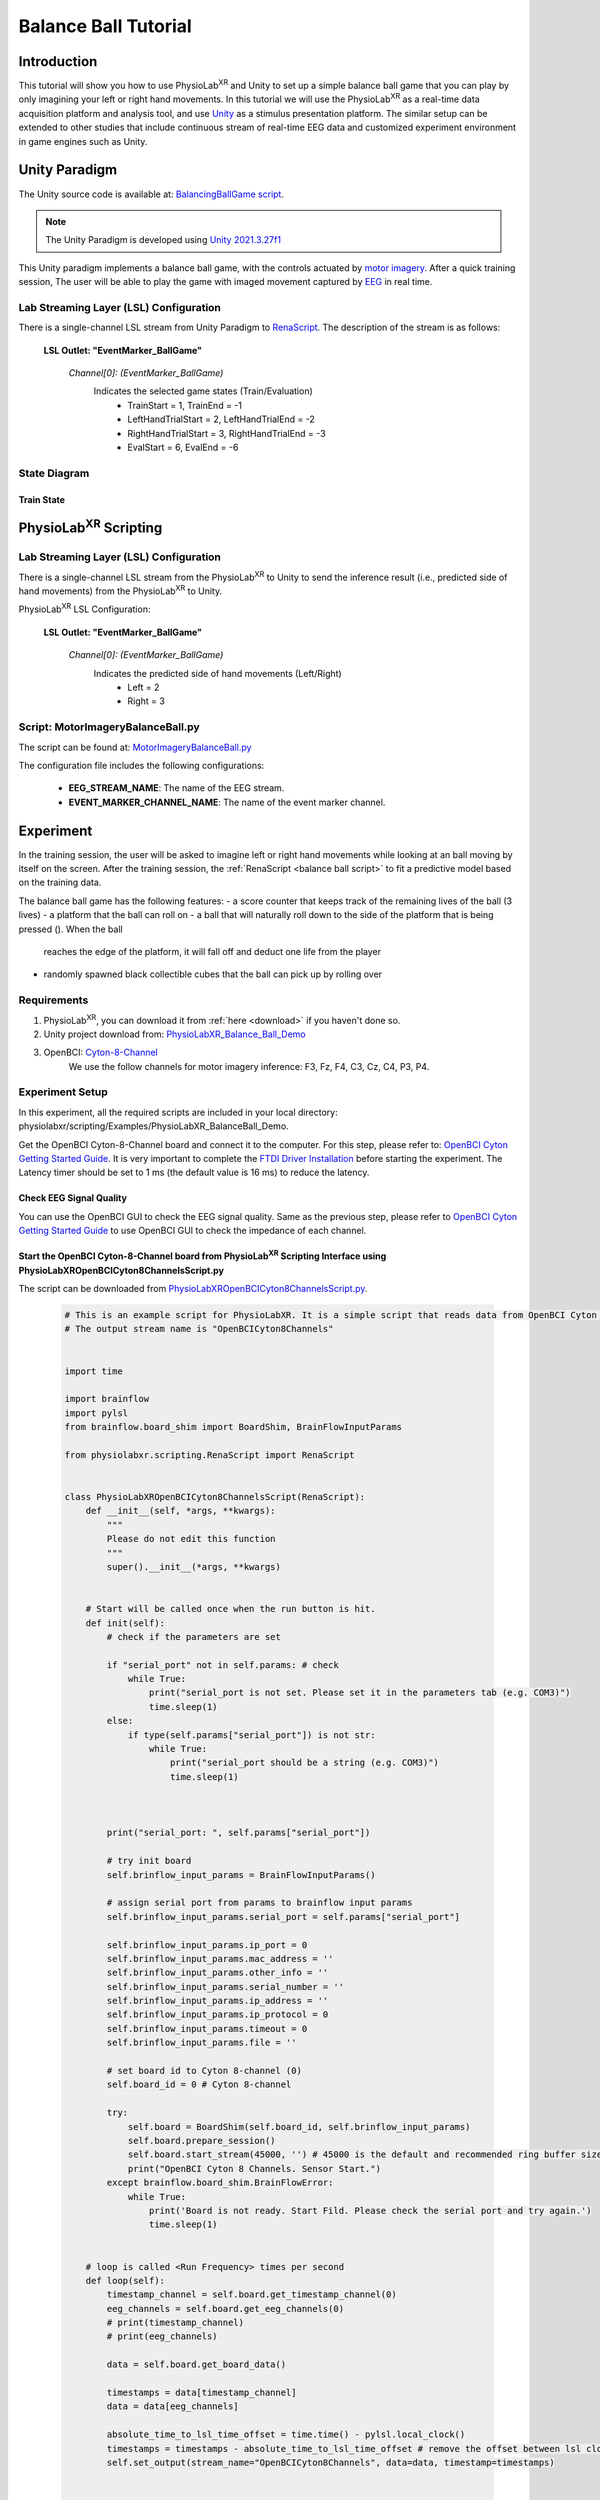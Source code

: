 ###################################
Balance Ball Tutorial
###################################


*************
Introduction
*************

This tutorial will show you how to use PhysioLab\ :sup:`XR` and Unity to set up a simple balance ball game that
you can play by only imagining your left or right hand movements.
In this tutorial we will use the PhysioLab\ :sup:`XR` as a real-time data acquisition platform and analysis tool, and
use `Unity <https://unity.com/>`_ as a stimulus presentation platform. The similar setup can be extended to other studies
that include continuous stream of real-time EEG data and customized
experiment environment in game engines such as Unity.


.. figure:: media/BBall_play.png
   :width: 400
   :align: center
   :alt: balance ball


*************
Unity Paradigm
*************

The Unity source code is available at: `BalancingBallGame script <https://github.com/ApocalyVec/ReNaApp_BalancingBallGame>`_.

.. note::
    The Unity Paradigm is developed using `Unity 2021.3.27f1 <https://unity3d.com/get-unity/download/archive>`_


This Unity paradigm implements a balance ball game, with the controls actuated by `motor imagery <https://en.wikipedia.org/wiki/Motor_imagery>`_.
After a quick training session, The user will
be able to play the game with imaged movement captured by `EEG <https://en.wikipedia.org/wiki/Electroencephalography>`_ in real time.


=======
Lab Streaming Layer (LSL) Configuration
=======
There is a single-channel LSL stream from Unity Paradigm to `RenaScript <feature scripting>`_.
The description of the stream is as follows:

    **LSL Outlet: "EventMarker_BallGame"**

        *Channel[0]: (EventMarker_BallGame)*
            Indicates the selected game states (Train/Evaluation)
                - TrainStart = 1, TrainEnd = -1
                - LeftHandTrialStart = 2, LeftHandTrialEnd = -2
                - RightHandTrialStart = 3, RightHandTrialEnd = -3
                - EvalStart = 6, EvalEnd = -6


=======
State Diagram
=======

.. figure:: media/balanceBall_train_diagram.png
   :width: 400
   :align: center
   :alt: balance ball

.. figure:: media/balanceBall_eval_diagram.png
   :width: 400
   :align: center
   :alt: balance ball


Train State
************


*************
PhysioLab\ :sup:`XR` Scripting
*************


=======
Lab Streaming Layer (LSL) Configuration
=======

There is a single-channel LSL stream from the PhysioLab\ :sup:`XR` to Unity to send the inference result
(i.e., predicted side of hand movements) from the PhysioLab\ :sup:`XR` to Unity.

PhysioLab\ :sup:`XR` LSL Configuration:

    **LSL Outlet: "EventMarker_BallGame"**

        *Channel[0]: (EventMarker_BallGame)*
            Indicates the predicted side of hand movements (Left/Right)
                - Left = 2
                - Right = 3


.. _balance ball script:

===================================
Script: MotorImageryBalanceBall.py
===================================

The script can be found at: `MotorImageryBalanceBall.py <https://github.com/PhysioLabXR/PhysioLabXR/blob/master/physiolabxr/scripting/Examples/PhysioLabXR_Balanceball_Demo/MotorImageryBalanceBall.py>`_

The configuration file includes the following configurations:

    * **EEG_STREAM_NAME**: The name of the EEG stream.
    * **EVENT_MARKER_CHANNEL_NAME**: The name of the event marker channel.


*************
Experiment
*************

In the training session, the user will be asked to imagine left or right hand movements while
looking at an ball moving by itself on the screen.
After the training session, the :ref:`RenaScript <balance ball script>`
to fit a predictive model based on the training data.

The balance ball game has the following features:
- a score counter that keeps track of the remaining lives of the ball (3 lives)
- a platform that the ball can roll on
- a ball that will naturally roll down to the side of the platform that is being pressed (). When the ball
    reaches the edge of the platform, it will fall off and deduct one life from the player
- randomly spawned black collectible cubes that the ball can pick up by rolling over

==============
Requirements
==============

1. PhysioLab\ :sup:`XR`, you can download it from :ref:`here <download>` if you haven't done so.
2. Unity project download from: `PhysioLabXR_Balance_Ball_Demo <https://github.com/ApocalyVec/ReNaApp_BalancingBallGame>`_
3. OpenBCI: `Cyton-8-Channel <https://shop.openbci.com/collections/frontpage/products/cyton-biosensing-board-8-channel?variant=38958638540>`_
    We use the follow channels for motor imagery inference: F3, Fz, F4, C3, Cz, C4, P3, P4.

=====================
Experiment Setup
=====================

In this experiment, all the required scripts are included in your local
directory: physiolabxr/scripting/Examples/PhysioLabXR_BalanceBall_Demo.

Get the OpenBCI Cyton-8-Channel board and connect it to the computer.
For this step, please refer to:
`OpenBCI Cyton Getting Started Guide <https://docs.openbci.com/GettingStarted/Boards/CytonGS/>`_.
It is very important to complete
the `FTDI Driver Installation <https://docs.openbci.com/Troubleshooting/FTDI_Fix_Windows/>`_ before
starting the experiment.
The Latency timer should be set to 1 ms (the default value is 16 ms) to reduce the latency.

Check EEG Signal Quality
************************

You can use the OpenBCI GUI to check the EEG signal quality. Same as the previous step, please refer to `OpenBCI Cyton Getting Started Guide <https://docs.openbci.com/GettingStarted/Boards/CytonGS/>`_ to use OpenBCI GUI to check the impedance of each channel.

.. raw:: html

        <div style="position: relative; padding-bottom: 56.25%; height: 0; overflow: hidden; max-width: 100%; height: auto;">
            <video id="autoplay-video8" autoplay controls loop muted playsinline style="position: absolute; top: 0; left: 0; width: 100%; height: 100%;">
                <source src="_static/PhysioLabXRP300SpellerDemo-OpenBCICyton8ChannelsCheckSignalQuality.mp4" type="video/mp4">
                Your browser does not support the video tag.
            </video>
        </div>


Start the OpenBCI Cyton-8-Channel board from PhysioLab\ :sup:`XR` Scripting Interface using PhysioLabXROpenBCICyton8ChannelsScript.py
************************************************************************************************************************************************

The script can be downloaded from `PhysioLabXROpenBCICyton8ChannelsScript.py <https://github.com/PhysioLabXR/PhysioLabXR/blob/master/physiolabxr/scripting/Examples/PhysioLabXR_P300Speller_Demo/PhysioLabXROpenBCICyton8ChannelsScript.py>`_.

    .. code-block:: python

        # This is an example script for PhysioLabXR. It is a simple script that reads data from OpenBCI Cyton 8 Channels and sends it to Lab Streaming Layer.
        # The output stream name is "OpenBCICyton8Channels"


        import time

        import brainflow
        import pylsl
        from brainflow.board_shim import BoardShim, BrainFlowInputParams

        from physiolabxr.scripting.RenaScript import RenaScript


        class PhysioLabXROpenBCICyton8ChannelsScript(RenaScript):
            def __init__(self, *args, **kwargs):
                """
                Please do not edit this function
                """
                super().__init__(*args, **kwargs)


            # Start will be called once when the run button is hit.
            def init(self):
                # check if the parameters are set

                if "serial_port" not in self.params: # check
                    while True:
                        print("serial_port is not set. Please set it in the parameters tab (e.g. COM3)")
                        time.sleep(1)
                else:
                    if type(self.params["serial_port"]) is not str:
                        while True:
                            print("serial_port should be a string (e.g. COM3)")
                            time.sleep(1)



                print("serial_port: ", self.params["serial_port"])

                # try init board
                self.brinflow_input_params = BrainFlowInputParams()

                # assign serial port from params to brainflow input params
                self.brinflow_input_params.serial_port = self.params["serial_port"]

                self.brinflow_input_params.ip_port = 0
                self.brinflow_input_params.mac_address = ''
                self.brinflow_input_params.other_info = ''
                self.brinflow_input_params.serial_number = ''
                self.brinflow_input_params.ip_address = ''
                self.brinflow_input_params.ip_protocol = 0
                self.brinflow_input_params.timeout = 0
                self.brinflow_input_params.file = ''

                # set board id to Cyton 8-channel (0)
                self.board_id = 0 # Cyton 8-channel

                try:
                    self.board = BoardShim(self.board_id, self.brinflow_input_params)
                    self.board.prepare_session()
                    self.board.start_stream(45000, '') # 45000 is the default and recommended ring buffer size
                    print("OpenBCI Cyton 8 Channels. Sensor Start.")
                except brainflow.board_shim.BrainFlowError:
                    while True:
                        print('Board is not ready. Start Fild. Please check the serial port and try again.')
                        time.sleep(1)


            # loop is called <Run Frequency> times per second
            def loop(self):
                timestamp_channel = self.board.get_timestamp_channel(0)
                eeg_channels = self.board.get_eeg_channels(0)
                # print(timestamp_channel)
                # print(eeg_channels)

                data = self.board.get_board_data()

                timestamps = data[timestamp_channel]
                data = data[eeg_channels]

                absolute_time_to_lsl_time_offset = time.time() - pylsl.local_clock()
                timestamps = timestamps - absolute_time_to_lsl_time_offset # remove the offset between lsl clock and absolute time
                self.set_output(stream_name="OpenBCICyton8Channels", data=data, timestamp=timestamps)


            # cleanup is called when the stop button is hit
            def cleanup(self):
                print('Stop OpenBCI Cyton 8 Channels. Sensor Stop.')



1. Go to the :ref:`Script Tab <feature scripting>` and click the *Add* button. You can either create a new script and replace the content provided above, or select *PhysioLabXROpenBCICyton8ChannelsScript.py* located in the *physiolabxr/scripting/Examples/PhysioLabXR_P300Speller_Demo* directory. After adding the script, you will need to add the output stream in the *Output Widget* and parameters in the *Parameters Widget*.

2. Type the output stream name: *OpenBCICyton8Channels* in the *Output Widget* and click the *Add* button.

3. Keep the output type as *LSL* and *float32* and change the output channel number in the line edit to *8*. (We have 8 EEG channels in this experiment)

4. Type the parameter name: *serial_port* in the **Parameter Widget** and click the *Add* button.

5. Change the parameter type to *str* and type the serial port name in the line edit. (e.g. COM3) You can find this information in your device manager.

6. Below the text box with the path to your script, change the *Run Frequency (times per seconds)* to *>=30* Hz. (Higher frequency is recommended to reduce the latency, but the execution time for each loop also should be considered. Because this demo requires real-time data streaming, we sacrifice frequency for less latency.) Set the *Input Buffer Duration* to be 10.

7. Click the *Run* button to start the script.



Start Unity
************

1. Download the Unity project from the `Balance Ball Game <https://github.com/ApocalyVec/ReNaApp_BalancingBallGame>`_ repository.

2. Start the Game by clicking the *Play* button in the Unity Editor. This will initiate the **EventMarker_BallGame** on Network. (You can also build the project and run the executable file.)

3. Go to **Stream Tab**. Type **EventMarker_BallGame** in the *Add Widget* and click the *Start Button* to start the stream.


Add PysioLabP300SpellerDemoScript.py
*************************************

1. Go to the `Script Tab <Scripting.html>`_ and click the *Add* button to start the script. You can either create a new script and replace with *MotorImageryBalanceBall.py* we mentioned above, or select *MotorImageryBalanceBall.py* located in the *physiolabxr/scripting/Examples/PhysioLabXR_BalanceBall_Demo* directory.

2. We need to add the Event Marker stream and EEG Stream as an input to the script. Type the stream name: *OpenBCICyton8Channels* in the *Input Widget* and click the *Add* button. Repeat this step for the *EventMarker_BallGame* stream.

3. Type the parameter name *MotorImageryInference* in the *Outputs Widget* and click the *Add* button. Keep the output type as *LSL* and *float32* and change the output channel number in the line edit to *1*. The predicted result is either Left (2) or Right (3), so we only need one channel to send the result.

4. Below the text box with the path to your script, change the *Run Frequency (times per seconds)* to *>=15* Hz.

5. Click the *Run* button to start the script.

6. Now you can add the *MotorImageryInference* stream in the **Stream Tab** and click the *Start Button* to start the stream.


====================
Experiment
====================

At this point, we have two scripts running in the **Script Tab**

1. *MotorImageryBalanceBall.py*: This script receives the *OpenBCICyton8Channels* stream from the OpenBCI Cyton 8 Channels and *EventMarker_BallGame* stream from the Unity platform. It also sends the *MotorImageryInference* stream to the Unity platform and *Stream Tab* just for visualization purpose.

2. *PhysioLabXROpenBCICyton8ChannelsScript.py*: This script connect the OpenBCI Cyton 8 Channels via `brainflow <https://brainflow.readthedocs.io/en/stable/>`_ and send the *OpenBCICyton8Channels* stream to the local network through LSL.

Three Streams are running in the **Stream Tab**:

1. *OpenBCICyton8Channels*: This stream is sent from *MotorImageryBalanceBall.py*. Indicate the EEG data from the OpenBCI Cyton 8 Channels.

2. *EventMarker_BallGame*: This stream is from the Unity platform. Indicate the event marker for the P300 Speller.

3. *MotorImageryInference*: This stream is sent from the *MotorImageryBalanceBall.py* for visualization purpose. Indicate the predicted hand side of imaginary hand movements in evaluation process.

.. figure:: media/balanceBall_ScriptingTab.png
   :width: 400
   :align: center
   :alt: balance ball scripting tab config

.. figure:: media/balanceBall_StreamTab.png
   :width: 400
   :align: center
   :alt: balance ball stream tab config

.. figure:: media/options_OpenBCICyton8Channels.png
   :width: 400
   :align: center
   :alt: balance ball openbci cyton 8 channels config



Set up the Experiment Parameters
************
1. Double-click the Scene *Training* under the path Assets/Scenes/Training.unity
2. In the hierarchy tab, click on *PlayerPlane* GameObject. In its inspector panel, find *Training_PlayerPlane* component attached to the gameoebjct. Here, you can customize the following parameters in the Unity Editor:
        - Max Session Num: The number of times to play animation for each side of hand movements.
        - Break Time: The interval between each animation.

.. figure:: media/balanceBall_Unity_config.png
   :width: 400
   :align: center
   :alt: balance ball unity config

Run the Experiment
************

1. Start by double-clicking the Scene *GameMenu* under the path Assets/Scenes/GameMenu.unity. In this menu page, you can move to the training section by clicking on "TRAIN".

.. figure:: media/balanceBall_Menu.png
   :width: 400
   :align: center
   :alt: balance ball menu

2. Once you click *TRAIN*, the training section is automatically started. Instructions printed on the screen will ask the user to imagine left or right hand movements while looking at an automated ball moving on the screen.

3. After the training section, the training data will be already fitted to a CSP model. To proceed, click *Escape* to pull up the menu, and click *PLAY* to enter the evaluation section.

5. During the evaluation, the participant can imagine either left or right hand movements to control the tilting of the platform. The side of hand movement with the highest probability will be selected as the prediction result (sent from the MotorImageryInference channel).

.. note::
    At any point of the training process, you can press the *Escape* key to enter the training section again. This will start the training again.



